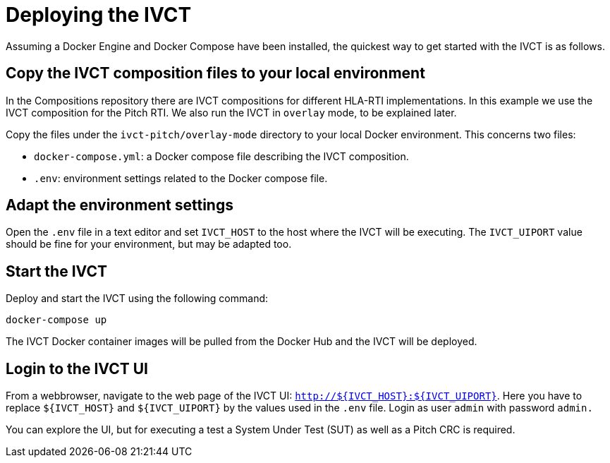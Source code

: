 = Deploying the IVCT

Assuming a Docker Engine and Docker Compose have been installed, the quickest way to get started with the IVCT is as follows.

== Copy the IVCT composition files to your local environment

In the Compositions repository there are IVCT compositions for different HLA-RTI implementations. In this example we use the IVCT composition for the Pitch RTI. We also run the IVCT in `overlay` mode, to be explained later.

Copy the files under the `ivct-pitch/overlay-mode` directory to your local Docker environment. This concerns two files:

* `docker-compose.yml`: a Docker compose file describing the IVCT composition.
* `.env`: environment settings related to the Docker compose file.

== Adapt the environment settings

Open the `.env` file in a text editor and set `IVCT_HOST` to the host where the IVCT will be executing. The `IVCT_UIPORT` value should be fine for your environment, but may be adapted too.

== Start the IVCT

Deploy and start the IVCT using the following command:

 docker-compose up

The IVCT Docker container images will be pulled from the Docker Hub and the IVCT will be deployed.

== Login to the IVCT UI

From a webbrowser, navigate to the web page of the IVCT UI: `http://${IVCT_HOST}:${IVCT_UIPORT}`. Here you have to replace `${IVCT_HOST}` and `${IVCT_UIPORT}` by the values used in the `.env` file. Login as user `admin` with password `admin.`

You can explore the UI, but for executing a test a System Under Test (SUT) as well as a Pitch CRC is required.
